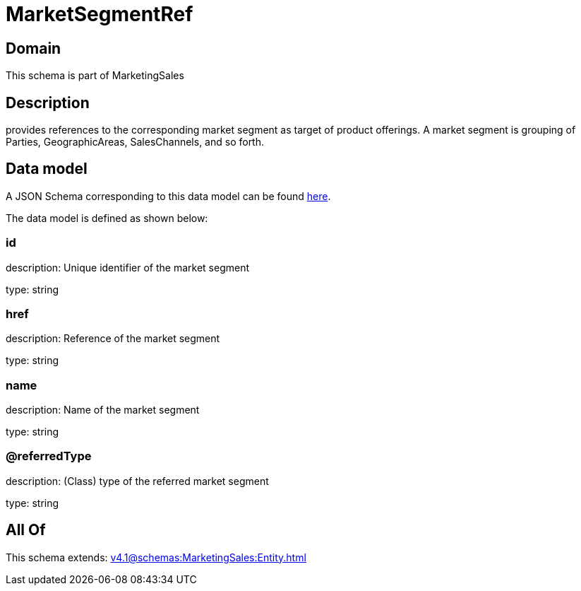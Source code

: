 = MarketSegmentRef

[#domain]
== Domain

This schema is part of MarketingSales

[#description]
== Description

provides references to the corresponding market segment as target of product offerings. A market segment is grouping of Parties, GeographicAreas, SalesChannels, and so forth.


[#data_model]
== Data model

A JSON Schema corresponding to this data model can be found https://tmforum.org[here].

The data model is defined as shown below:


=== id
description: Unique identifier of the market segment

type: string


=== href
description: Reference of the market segment

type: string


=== name
description: Name of the market segment

type: string


=== @referredType
description: (Class) type of the referred market segment

type: string


[#all_of]
== All Of

This schema extends: xref:v4.1@schemas:MarketingSales:Entity.adoc[]
